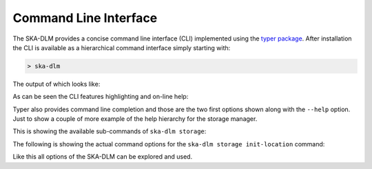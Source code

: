 Command Line Interface
----------------------

The SKA-DLM provides a concise command line interface (CLI) implemented using the `typer package <https://typer.tiangolo.com>`_. After installation the CLI is available as a hierarchical command interface simply starting with:

.. code:: bash

    > ska-dlm

The output of which looks like:

.. image:: ../_static/img/ska-dlm.png

As can be seen the CLI features highlighting and on-line help:

.. image:: ../_static/img/ska-dlm-help.png

Typer also provides command line completion and those are the two first options shown along with the ``--help`` option. Just to show a couple of more example of the help hierarchy for the storage manager.

This is showing the available sub-commands of ``ska-dlm storage``:

.. image:: ../_static/img/ska-dlm-storage.png

The following is showing the actual command options for the ``ska-dlm storage init-location`` command:

.. image:: ../_static/img/ska-dlm-location.png

Like this all options of the SKA-DLM can be explored and used.
